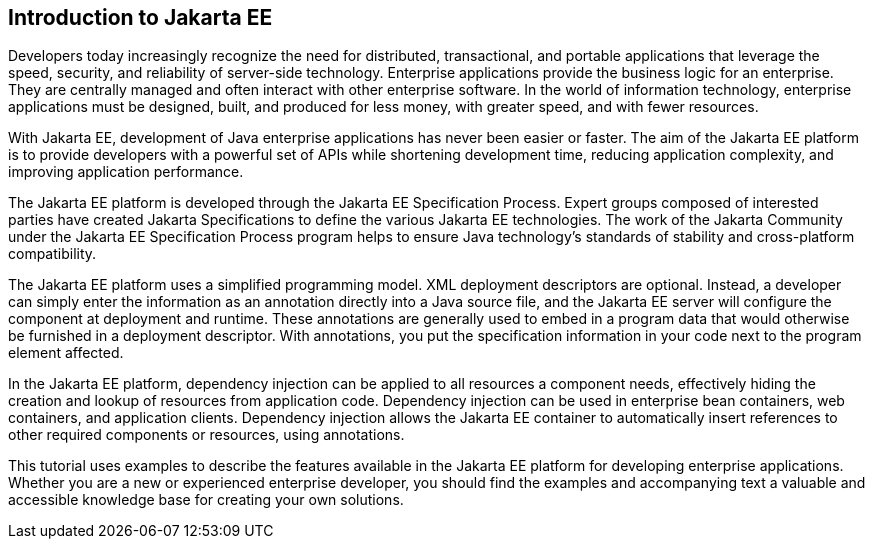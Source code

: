 == Introduction to Jakarta EE

Developers today increasingly recognize the need for distributed, transactional, and portable applications that leverage the speed, security, and reliability of server-side technology.
Enterprise applications provide the business logic for an enterprise. 
They are centrally managed and often interact with other enterprise software.
In the world of information technology, enterprise applications must be designed, built, and produced for less money, with greater speed, and with fewer resources.

With Jakarta EE, development of Java enterprise applications has never been easier or faster.
The aim of the Jakarta EE platform is to provide developers with a powerful set of APIs while shortening development time, reducing application complexity, and improving application performance.

The Jakarta EE platform is developed through the Jakarta EE Specification Process.
Expert groups composed of interested parties have created Jakarta Specifications to define the various Jakarta EE technologies.
The work of the Jakarta Community under the Jakarta EE Specification Process program helps to ensure Java technology's standards of stability and cross-platform compatibility.

The Jakarta EE platform uses a simplified programming model. XML deployment descriptors are optional.
Instead, a developer can simply enter the information as an annotation directly into a Java source file, and the Jakarta EE server will configure the component at deployment and runtime.
These annotations are generally used to embed in a program data that would otherwise be furnished in a deployment descriptor.
With annotations, you put the specification information in your code next to the program element affected.

In the Jakarta EE platform, dependency injection can be applied to all resources a component needs, effectively hiding the creation and lookup of resources from application code.
Dependency injection can be used in enterprise bean containers, web containers, and application clients.
Dependency injection allows the Jakarta EE container to automatically insert references to other required components or resources, using annotations.

This tutorial uses examples to describe the features available in the Jakarta EE platform for developing enterprise applications.
Whether you are a new or experienced enterprise developer, you should find the examples and accompanying text a valuable and accessible knowledge base for creating your own solutions.
